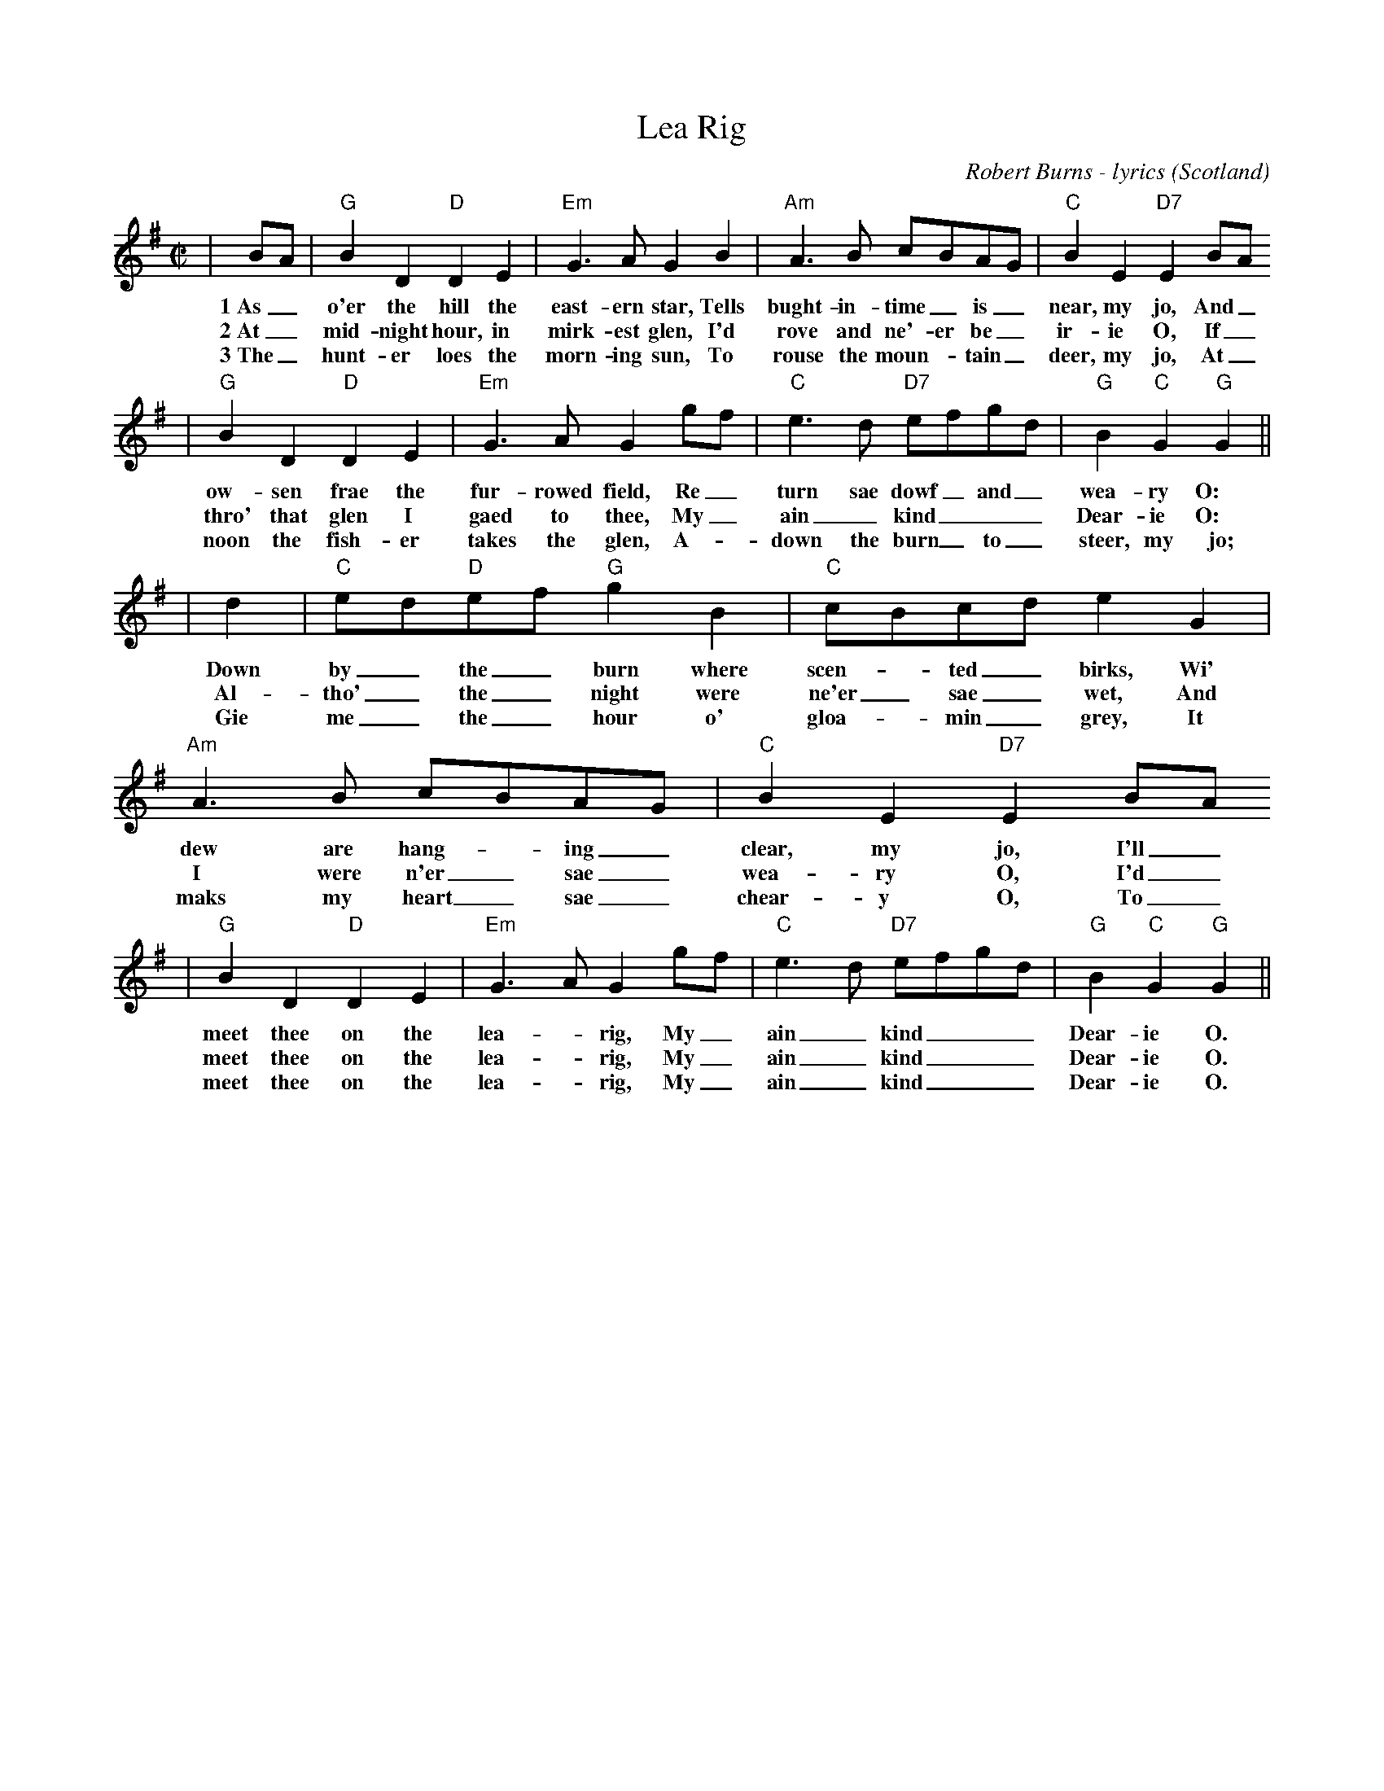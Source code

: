 X:1
T:Lea Rig
C:Robert Burns - lyrics
O:Scotland
R:air
Z:John Chambers <jc@trillian.mit.edu>
M:C|
L:1/8
%F:http://trillian.mit.edu/~jc/music/abc/air/LeaRig_G.abc
K:G
|BA| "G"B2D2 "D"D2E2 | "Em"G3A G2B2 | "Am"A3B cBAG | "C"B2E2 "D7"E2BA
w:1~As_o'er the hill the east-ern star, Tells bught-in-time_ is_ near, my jo, And_
w:2~At_ mid-night hour, in mirk-est glen, I'd rove and ne'-er be_ ir-ie O, If_
w:3~The_ hunt-er loes the morn-ing sun, To rouse the moun-_tain_ deer, my jo, At_
|"G"B2D2 "D"D2E2 | "Em"G3A G2gf | "C"e3d "D7"efgd | "G"B2"C"G2 "G"G2||
w:ow-sen frae the fur-rowed field, Re_ turn sae dowf_ and_ wea-ry O:
w:thro' that glen I gaed to thee, My_ ain_ kind___ Dear-ie O:
w:noon the fish-er takes the glen, A-_down the burn_ to_ steer, my jo;
|d2|"C"ed"D"ef "G"g2B2 | "C"cBcd e2G2 | "Am"A3B cBAG | "C"B2E2 "D7"E2BA
w:Down by_ the_ burn where scen-_ted_ birks, Wi' dew are hang-_ing_ clear, my jo, I'll_
w:Al-tho'_ the_ night were ne'er_ sae_ wet, And I were n'er_ sae_ wea-ry O, I'd_
w:Gie me_ the_ hour o' gloa-_ min_ grey, It maks my heart_ sae_ chear-y O, To_
|"G"B2D2 "D"D2E2 | "Em"G3A G2gf | "C"e3d "D7"efgd | "G"B2"C"G2 "G"G2||
w:meet thee on the lea-_rig, My_ ain_ kind___ Dear-ie O.
w:meet thee on the lea-_rig, My_ ain_ kind___ Dear-ie O.
w:meet thee on the lea-_rig, My_ ain_ kind___ Dear-ie O.
